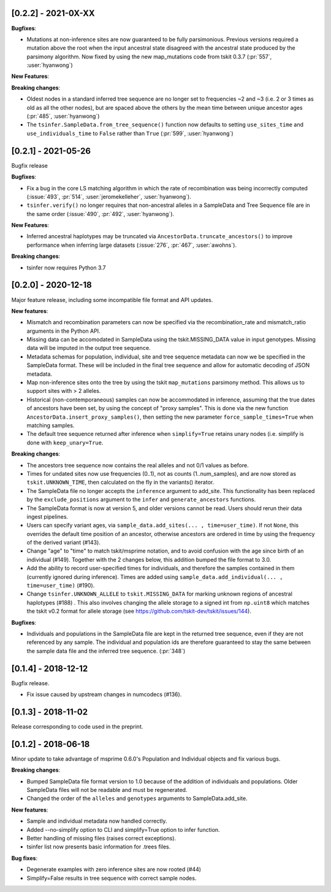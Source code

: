 ********************
[0.2.2] - 2021-0X-XX
********************

**Bugfixes**:

- Mutations at non-inference sites are now guaranteed to be fully parsimonious.
  Previous versions required a mutation above the root when the input ancestral state
  disagreed with the ancestral state produced by the parsimony algorithm. Now fixed by
  using the new map_mutations code from tskit 0.3.7 (:pr:`557`, :user:`hyanwong`)

**New Features**:

**Breaking changes**:

- Oldest nodes in a standard inferred tree sequence are no longer set to frequencies ~2
  and ~3 (i.e. 2 or 3 times as old as all the other nodes), but are spaced above the
  others by the mean time between unique ancestor ages (:pr:`485`, :user:`hyanwong`)
  
- The ``tsinfer.SampleData.from_tree_sequence()`` function now defaults to setting
  ``use_sites_time`` and ``use_individuals_time`` to ``False`` rather than ``True``
  (:pr:`599`, :user:`hyanwong`)

********************
[0.2.1] - 2021-05-26
********************

Bugfix release

**Bugfixes**:

- Fix a bug in the core LS matching algorithm in which the rate of recombination
  was being incorrectly computed (:issue:`493`, :pr:`514`, :user:`jeromekelleher`,
  :user:`hyanwong`).

- ``tsinfer.verify()`` no longer requires that non-ancestral alleles in a SampleData
  and Tree Sequence file are in the same order (:issue:`490`, :pr:`492`,
  :user:`hyanwong`).

**New Features**:

- Inferred ancestral haplotypes may be truncated via
  ``AncestorData.truncate_ancestors()`` to improve performance when inferring large
  datasets (:issue:`276`, :pr:`467`, :user:`awohns`).

**Breaking changes**:

- tsinfer now requires Python 3.7


********************
[0.2.0] - 2020-12-18
********************

Major feature release, including some incompatible file format and API updates.

**New features**:

- Mismatch and recombination parameters can now be specified via the
  recombination_rate and mismatch_ratio arguments in the Python API.

- Missing data can be accomodated in SampleData using the tskit.MISSING_DATA
  value in input genotypes. Missing data will be imputed in the output
  tree sequence.

- Metadata schemas for population, individual, site and tree sequence metadata
  can now we be specified in the SampleData format. These will be included
  in the final tree sequence and allow for automatic decoding of JSON metadata.

- Map non-inference sites onto the tree by using the tskit ``map_mutations``
  parsimony method. This allows us to support sites with > 2 alleles.

- Historical (non-contemporaneous) samples can now be accommodated in inference,
  assuming that the true dates of ancestors have been set, by using the concept
  of "proxy samples". This is done via the new function
  ``AncestorData.insert_proxy_samples()``, then setting the new
  parameter ``force_sample_times=True`` when matching samples.

- The default tree sequence returned after inference when ``simplify=True`` retains
  unary nodes (i.e. simplify is done with ``keep_unary=True``.


**Breaking changes**:

- The ancestors tree sequence now contains the real alleles and not
  0/1 values as before.

- Times for undated sites now use frequencies (0..1), not as counts (1..num_samples),
  and are now stored as ``tskit.UNKNOWN_TIME``, then calculated on the fly in the
  variants() iterator.

- The SampleData file no longer accepts the ``inference`` argument to add_site.
  This functionality has been replaced by the ``exclude_positions`` argument
  to the ``infer`` and ``generate_ancestors`` functions.

- The SampleData format is now at version 5, and older versions cannot be read.
  Users should rerun their data ingest pipelines.

- Users can specify variant ages, via ``sample_data.add_sites(... , time=user_time)``.
  If not ``None``, this overrides the default time position of an ancestor, otherwise
  ancestors are ordered in time by using the frequency of the derived variant (#143).

- Change "age" to "time" to match tskit/msprime notation, and to avoid confusion
  with the age since birth of an individual (#149). Together with the 2 changes below,
  this addition bumped the file format to 3.0.

- Add the ability to record user-specified times for individuals, and therefore
  the samples contained in them (currently ignored during inference). Times are
  added using ``sample_data.add_individual(... , time=user_time)`` (#190).

- Change ``tsinfer.UNKNOWN_ALLELE`` to ``tskit.MISSING_DATA`` for marking unknown regions
  of ancestral haplotypes (#188) . This also involves changing the allele storage to a
  signed int from ``np.uint8`` which matches the tskit v0.2 format for allele storage
  (see https://github.com/tskit-dev/tskit/issues/144).

**Bugfixes**:

- Individuals and populations in the SampleData file are kept in the returned tree
  sequence, even if they are not referenced by any sample. The individual and population
  ids are therefore guaranteed to stay the same between the sample data file and the
  inferred tree sequence. (:pr:`348`)

********************
[0.1.4] - 2018-12-12
********************

Bugfix release.

- Fix issue caused by upstream changes in numcodecs (#136).

********************
[0.1.3] - 2018-11-02
********************

Release corresponding to code used in the preprint.

********************
[0.1.2] - 2018-06-18
********************

Minor update to take advantage of msprime 0.6.0's Population and Individual
objects and fix various bugs.


**Breaking changes**:

- Bumped SampleData file format version to 1.0 because of the addition
  of individuals and populations. Older SampleData files will not be
  readable and must be regenerated.

- Changed the order of the ``alleles`` and ``genotypes`` arguments to
  SampleData.add_site.

**New features**:

- Sample and individual metadata now handled correctly.

- Added --no-simplify option to CLI and simplify=True option to infer function.

- Better handling of missing files (raises correct exceptions).

- tsinfer list now presents basic information for .trees files.

**Bug fixes**:

- Degenerate examples with zero inference sites are now rooted (#44)

- Simplify=False results in tree sequence with correct sample nodes.
